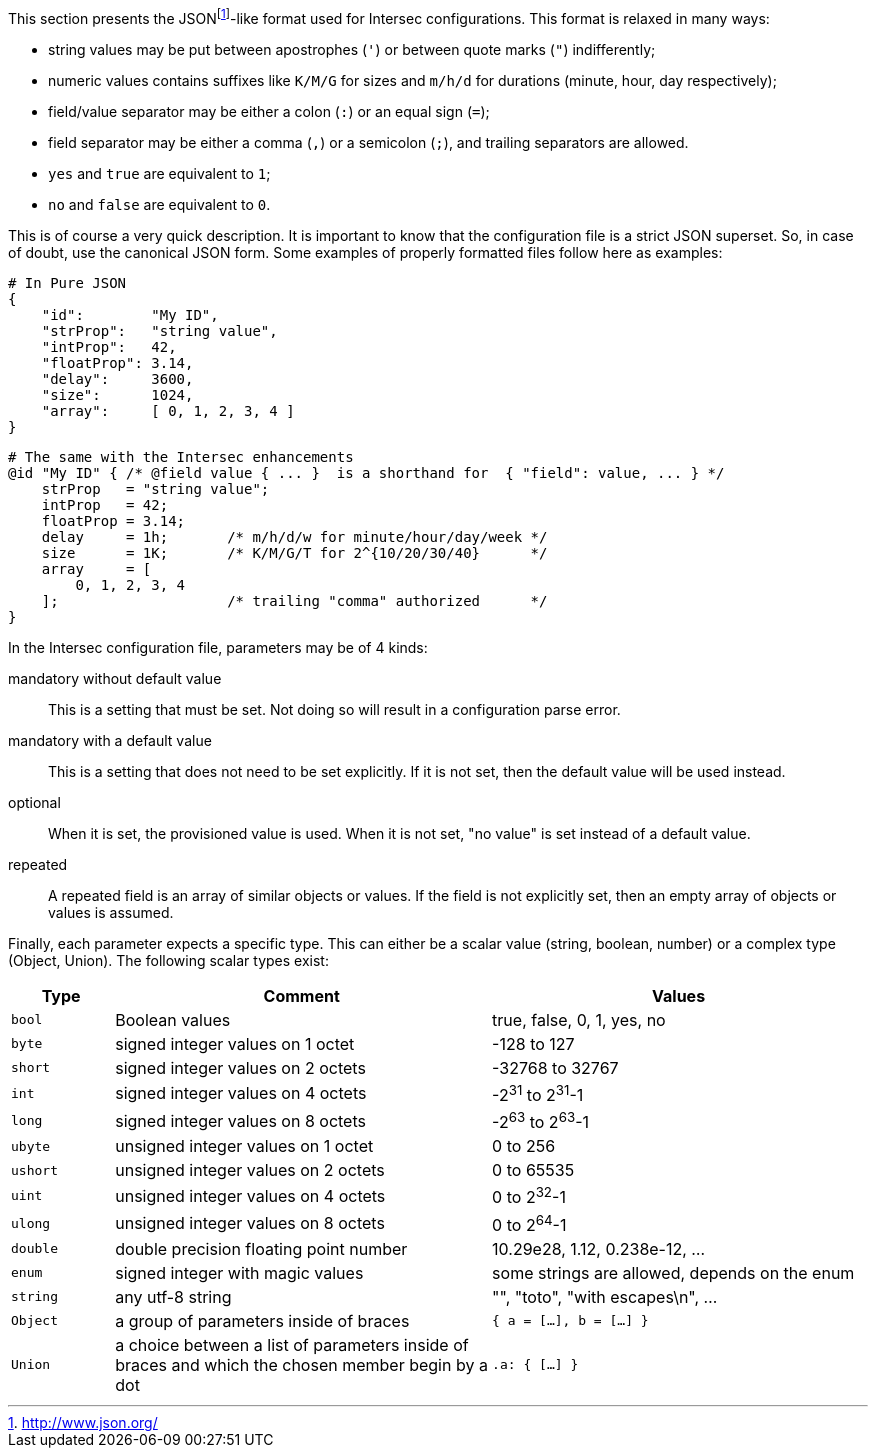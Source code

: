 This section presents the JSONfootnote:[http://www.json.org/[]]-like format
used for Intersec configurations. This format is relaxed in many ways:

* string values may be put between apostrophes (`'`) or between quote
marks (`"`) indifferently;
* numeric values contains suffixes like `K/M/G` for sizes and `m/h/d`
for durations (minute, hour, day respectively);
* field/value separator may be either a colon (`:`) or an equal sign
(`=`);
* field separator may be either a comma (`,`) or a semicolon (`;`), and
trailing separators are allowed.
* `yes` and `true` are equivalent to `1`;
* `no` and `false` are equivalent to `0`.

This is of course a very quick description. It is important to know that
the configuration file is a strict JSON superset. So, in case of doubt,
use the canonical JSON form. Some examples of properly formatted files
follow here as examples:

--------------------------------------
# In Pure JSON
{
    "id":        "My ID",
    "strProp":   "string value",
    "intProp":   42,
    "floatProp": 3.14,
    "delay":     3600,
    "size":      1024,
    "array":     [ 0, 1, 2, 3, 4 ]
}
--------------------------------------

-----------------------------------------------------------------------------------------------
# The same with the Intersec enhancements
@id "My ID" { /* @field value { ... }  is a shorthand for  { "field": value, ... } */
    strProp   = "string value";
    intProp   = 42;
    floatProp = 3.14;
    delay     = 1h;       /* m/h/d/w for minute/hour/day/week */
    size      = 1K;       /* K/M/G/T for 2^{10/20/30/40}      */
    array     = [
        0, 1, 2, 3, 4
    ];                    /* trailing "comma" authorized      */
}
-----------------------------------------------------------------------------------------------

In the Intersec configuration file, parameters may be of 4 kinds:

mandatory without default value::
  This is a setting that must be set. Not doing so will result in a
  configuration parse error.
mandatory with a default value::
  This is a setting that does not need to be set explicitly. If it is
  not set, then the default value will be used instead.
optional::
  When it is set, the provisioned value is used. When it is not set, "no
  value" is set instead of a default value.
repeated::
  A repeated field is an array of similar objects or values. If the
  field is not explicitly set, then an empty array of objects or values
  is assumed.

Finally, each parameter expects a specific type. This can either be a
scalar value (string, boolean, number) or a complex type (Object,
Union). The following scalar types exist:

[width="100%",cols="<12%,<44%,<44%",options="header",]
|=======================================================================
|Type
|Comment
|Values

|`bool`
|Boolean values
|true, false, 0, 1, yes, no

|`byte`
|signed integer values on 1 octet
|-128 to 127

|`short`
|signed integer values on 2 octets
|-32768 to 32767

|`int`
|signed integer values on 4 octets
|-2^31^ to 2^31^-1

|`long`
|signed integer values on 8 octets
|-2^63^ to 2^63^-1

|`ubyte`
|unsigned integer values on 1 octet
|0 to 256

|`ushort`
|unsigned integer values on 2 octets
|0 to 65535

|`uint`
|unsigned integer values on 4 octets
|0 to 2^32^-1

|`ulong`
|unsigned integer values on 8 octets
|0 to 2^64^-1

|`double`
|double precision floating point number
|10.29e28, 1.12, 0.238e-12, ...

|`enum`
|signed integer with magic values
|some strings are allowed, depends on the enum

|`string`
|any utf-8 string
|"", "toto", "with escapes\n", ...

|`Object`
|a group of parameters inside of braces
|`{ a = [...], b = [...] }`

|`Union`
|a choice between a list of parameters inside of braces and which
the chosen member begin by a dot
|`.a: { [...] }`
|=======================================================================
